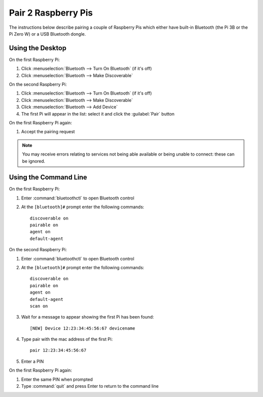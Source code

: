 Pair 2 Raspberry Pis
====================

The instructions below describe pairing a couple of Raspberry Pis which either
have built-in Bluetooth (the Pi 3B or the Pi Zero W) or a USB Bluetooth dongle.

Using the Desktop
-----------------

On the first Raspberry Pi:

1. Click :menuselection:`Bluetooth --> Turn On Bluetooth` (if it's off)

2. Click :menuselection:`Bluetooth --> Make Discoverable`

On the second Raspberry Pi:

1. Click :menuselection:`Bluetooth --> Turn On Bluetooth` (if it's off)

2. Click :menuselection:`Bluetooth --> Make Discoverable`

3. Click :menuselection:`Bluetooth --> Add Device`

4. The first Pi will appear in the list: select it and click the :guilabel:`Pair` button

On the first Raspberry Pi again:

1. Accept the pairing request

.. note::

    You may receive errors relating to services not being able available or being unable to connect: these can be ignored.

Using the Command Line
----------------------

On the first Raspberry Pi:

1. Enter :command:`bluetoothctl` to open Bluetooth control

2. At the ``[bluetooth]#`` prompt enter the following commands::

       discoverable on
       pairable on
       agent on
       default-agent

On the second Raspberry Pi:

1. Enter :command:`bluetoothctl` to open Bluetooth control

2. At the ``[bluetooth]#`` prompt enter the following commands::

       discoverable on
       pairable on
       agent on
       default-agent
       scan on

3. Wait for a message to appear showing the first Pi has been found::

       [NEW] Device 12:23:34:45:56:67 devicename

4. Type pair with the mac address of the first Pi::

       pair 12:23:34:45:56:67

5. Enter a PIN

On the first Raspberry Pi again:

1. Enter the same PIN when prompted

2. Type :command:`quit` and press Enter to return to the command line
